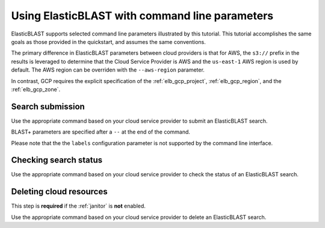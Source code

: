 ..                           PUBLIC DOMAIN NOTICE
..              National Center for Biotechnology Information
..  
.. This software is a "United States Government Work" under the
.. terms of the United States Copyright Act.  It was written as part of
.. the authors' official duties as United States Government employees and
.. thus cannot be copyrighted.  This software is freely available
.. to the public for use.  The National Library of Medicine and the U.S.
.. Government have not placed any restriction on its use or reproduction.
..   
.. Although all reasonable efforts have been taken to ensure the accuracy
.. and reliability of the software and data, the NLM and the U.S.
.. Government do not and cannot warrant the performance or results that
.. may be obtained by using this software or data.  The NLM and the U.S.
.. Government disclaim all warranties, express or implied, including
.. warranties of performance, merchantability or fitness for any particular
.. purpose.
..   
.. Please cite NCBI in any work or product based on this material.

.. _tutorial_cli:

Using ElasticBLAST with command line parameters
===============================================

ElasticBLAST supports selected command line parameters illustrated by this
tutorial. This tutorial accomplishes the same goals as those provided in the
quickstart, and assumes the same conventions.

The primary difference in ElasticBLAST parameters between cloud providers is
that for AWS, the ``s3://`` prefix in the results is
leveraged to determine that the Cloud Service Provider is AWS and the
``us-east-1`` AWS region is used by default. The AWS region can be overriden
with the ``--aws-region`` parameter.

In contrast, GCP requires the explicit specification of the :ref:`elb_gcp_project`, 
:ref:`elb_gcp_region`, and the :ref:`elb_gcp_zone`.

Search submission
-----------------

Use the appropriate command based on your cloud service provider to submit an
ElasticBLAST search. 

BLAST+ parameters are specified after a ``--`` at the end of the command.

Please note that the the ``labels`` configuration parameter is not supported
by the command line interface.

.. code-block:: bash
   :caption: AWS

   elastic-blast submit \
       --program blastp \
       --db refseq_protein \
       --query s3://elasticblast-test/queries/BDQA01.1.fsa_aa \
       --results s3://elasticblast-YOURNAME/results/BDQA \
       --num-nodes 2 \
       -- -task blastp-fast -evalue 0.01 -outfmt "7 std sskingdoms ssciname"  


.. code-block:: bash
   :caption: GCP

   elastic-blast submit \
       --gcp-project ${YOUR_GCP_PROJECT_ID} \
       --gcp-region us-east4 \
       --gcp-zone us-east4-b \
       --program blastp \
       --db refseq_protein \
       --query gs://elastic-blast-samples/queries/protein/BDQA01.1.fsa_aa \
       --results gs://elasticblast-${USER}/results/BDQA \
       --num-nodes 2 \
       -- -task blastp-fast -evalue 0.01 -outfmt "7 std sskingdoms ssciname"  

Checking search status
----------------------

Use the appropriate command based on your cloud service provider to check the
status of an ElasticBLAST search. 

.. code-block:: bash
   :caption: AWS

    elastic-blast status --results ${YOUR_RESULTS_BUCKET}

.. code-block:: bash
   :caption: GCP

    elastic-blast status --results ${YOUR_RESULTS_BUCKET} \
       --gcp-project ${YOUR_GCP_PROJECT_ID} \
       --gcp-region us-east4 \
       --gcp-zone us-east4-b \

Deleting cloud resources
------------------------

This step is **required** if the :ref:`janitor` is **not** enabled.

Use the appropriate command based on your cloud service provider to delete
an ElasticBLAST search. 


.. code-block:: bash
   :caption: AWS

    elastic-blast delete --results ${YOUR_RESULTS_BUCKET}

.. code-block:: bash
   :caption: GCP

    elastic-blast delete --results ${YOUR_RESULTS_BUCKET} \
       --gcp-project ${YOUR_GCP_PROJECT_ID} \
       --gcp-region us-east4 \
       --gcp-zone us-east4-b
